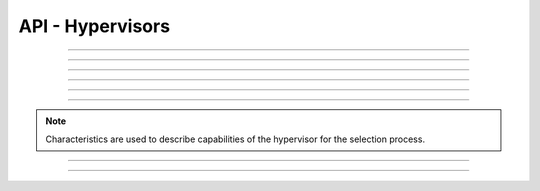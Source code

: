 .. Project-FiFo documentation master file, created by
   Heinz N. Gies on Fri Aug 15 03:25:49 2014.

*****************
API - Hypervisors
*****************

.. http:get:: /hypervisors

   Returns all hypervisors.

   **Related permissions**

      cloud -> hypervisors -> list

   **Example request**:

      .. sourcecode:: http
  
        GET /hypervisors HTTP/1.1
        host: cloud.project-fifo.net
        accept: applicaiton/json
        x-snarl-token: 1b2230af-03bb-4bf7-ab49-86fab503bf16

   **Example response**:

      .. sourcecode:: http
  
       HTTP/1.1 200 OK
       vary: Accept
       content-type: application/json
       x-snarl-token: 1b2230af-03bb-4bf7-ab49-86fab503bf16
  
       ["b7c658e0-2ddb-46dd-8973-4a59ffc9957e"]


   :reqheader accept: the accepted encoding, valid is ``application/json``
   :reqheader x-snarl-token: the snarl token for this session
   :reqheader x-full-list: true - to get a full list instead of UUIDs
   :reqheader x-full-fields: fields to include in the full list - please see: :http:get:`/hypervisors/(uuid:hypervisor)`
   :resheader content-type: the returned datatype, usually ``application/json``
   :resheader x-snarl-token: the snarl token for this session
   
   :status 200: the organization list is returned
   :status 403: user is not authoriyed
   :status 503: one or more subsystems could not be reached

____


.. http:get:: /hypervisors/(uuid:hypervisor)

   Returns hypervisor details for hypervisor with given *uuid*.

   **Related permissions**

      hypervisors -> UUID -> get

   **Example request**:

      .. sourcecode:: http

       GET /hypervisors/b7c658e0-2ddb-46dd-8973-4a59ffc9957e HTTP/1.1
       host: cloud.project-fifo.net
       accept: applicaiton/json
       x-snarl-token: 1b2230af-03bb-4bf7-ab49-86fab503bf16

   **Example response**:

      .. sourcecode:: http
  
       HTTP/1.1 200 OK
       vary: Accept
       content-type: application/json
       x-snarl-token: 1b2230af-03bb-4bf7-ab49-86fab503bf16
  
       {
        "characteristics": {},
        "etherstubs": [],
        "host": "192.168.37.9",
        "metadata": {},
        "alias": "hv1",
        "networks": [],
        "path": [],
        "pools": {},
        "port": 4200,
        "resources": {},
        "services": {},
        "sysinfo": {},
        "uuid": "b7c658e0-2ddb-46dd-8973-4a59ffc9957e",
        "version": "0.6.0",
        "virtualisation": ["zone", "kvm"]
       }

   :reqheader accept: the accepted encoding, valid is ``application/json``
   :reqheader x-snarl-token: the snarl token for this session
   :resheader content-type: the returned datatype, usually ``application/json``
   :resheader x-snarl-token: the snarl token for this session

   :status 200: the hypervisoer information is returned
   :status 403: user is not authoriyed
   :status 404: the hypervisor was not found
   :status 503: one or more subsystems could not be reached

   :>json object characteristics: list of hypervisor characteristics
   :>json array etherstubs: list of etherstubs on the hypervisor
   :>json string host: host's IP adress
   :>json object metadata: metadata associated with the hypervisor
   :>json string alias: alias of the hypervisor
   :>json array networks: list of networks known to the hypervisor
   :>json array path: path describing the position in the hypervisor graph
   :>json object pools: information about the hosts zpools
   :>json integer port: port number chunter is listening on
   :>json object resources: resources available to the hypervisor
   :>json object services: services and their status on the hypervisor
   :>json object sysinfo: system information about the hypervisor (corresponds to svcs)
   :>json string UUID: UUID of the hypervisor
   :>json string version: Version # of FiFo running on the hypervisor
   :>json array virtualisation: available virtualisation technologies on the hypervisor

____


.. http:delete:: /hypervisors/(uuid:hypervisor)

    Deletes hypervisor with given *uuid*.

    **Related permissions**

    hypervisors -> UUID -> delete

    **Example request**:

      .. sourcecode:: http
  
        DELETE /hypervisors/b7c658e0-2ddb-46dd-8973-4a59ffc9957e HTTP/1.1
        host: cloud.project-fifo.net

    **Example response**:

      .. sourcecode:: http
  
        HTTP/1.1 204 No Content

   :reqheader x-snarl-token: the snarl token for this session
   :resheader x-snarl-token: the snarl token for this session

   :status 204: the hypervisor was successfully deleted
   :status 404: the hypervisor was not found
   :status 503: one or more subsystems could not be reached

____


.. http:put:: /hypervisors/(uuid:hypervisor)/config

   Sets hypervisor config for hypervisor with given *uuid*.

   **Related permissions**

     hypervisors -> UUID -> edit

____


.. http:put:: /hypervisors/(uuid:hypervisor)/metadata[/...]

   Sets a metadata key for hypervisor with given *uuid*.

   **Related permissions**

      hypervisors -> UUID -> edit

.. todo::
    
  Example Requests & Responses still missing.

____


.. http:delete:: /hypervisors/(uuid:hypervisor)/metadata/... 

    Removes a key from the metadata for hypervisor with given *uuid*.

   **Related permissions**

      hypervisors -> UUID -> edit

    **Example request**:

      .. sourcecode:: http
  
        DELETE /hypervisors/b7c658e0-2ddb-46dd-8973-4a59ffc9957e/metadata/(path:metadata) HTTP/1.1
        host: cloud.project-fifo.net

    **Example response**:

      .. sourcecode:: http
  
        HTTP/1.1 204 No Content

   :reqheader x-snarl-token: the snarl token for this session
   :resheader x-snarl-token: the snarl token for this session

   :status 204: the metadata key was successfully deleted from the hypervisor
   :status 404: the metadata key was not found
   :status 503: one or more subsystems could not be reached

____


.. http:put:: /hypervisors/(uuid:hypervisor)/characteristics[/...]

   Sets a characteristics key for hypervisor with given *uuid*.

   **Related permissions**

      hypervisors -> UUID -> edit

.. note::

  Characteristics are used to describe capabilities of the hypervisor for the selection process.

.. todo::
    
  Example Requests & Responses still missing.

____


.. http:delete:: /hypervisors/(uuid:hypervisor)/characteristics/...

   Removes a characteristics key for hypervisor with given *uuid*.

   **Related permissions**

      hypervisors -> UUID -> edit

    **Example request**:

      .. sourcecode:: http
  
        DELETE /hypervisors/b7c658e0-2ddb-46dd-8973-4a59ffc9957e/characteristics/... HTTP/1.1
        host: cloud.project-fifo.net

    **Example response**:

      .. sourcecode:: http
  
        HTTP/1.1 204 No Content

   :reqheader x-snarl-token: the snarl token for this session
   :resheader x-snarl-token: the snarl token for this session

   :status 204: the characteristic was successfully removed from the hypervisor
   :status 404: the characteristic was not found
   :status 503: one or more subsystems could not be reached

____


.. http:delete:: /hypervisors/(uuid:hypervisor)/metadata/...

   Removes a key from the metadata for hypervisor with given *uuid*.

   **Related permissions**

      hypervisors -> UUID -> edit

    **Example request**:

      .. sourcecode:: http
  
        DELETE /hypervisors/b7c658e0-2ddb-46dd-8973-4a59ffc9957e HTTP/1.1
        host: cloud.project-fifo.net

    **Example response**:

      .. sourcecode:: http
  
        HTTP/1.1 204 No Content

   :reqheader x-snarl-token: the snarl token for this session
   :resheader x-snarl-token: the snarl token for this session

   :status 204: the hypervisor was successfully deleted
   :status 404: the hypervisor was not found
   :status 503: one or more subsystems could not be reached




